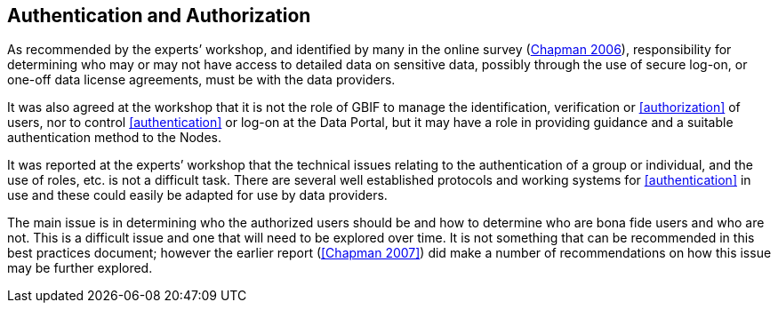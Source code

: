 == Authentication and Authorization

As recommended by the experts’ workshop, and identified by many in the online survey (https://doi.org/10.35035/vs84-0p13[Chapman 2006^]), responsibility for determining who may or may not have access to detailed data on sensitive data, possibly through the use of secure log-on, or one-off data license agreements, must be with the data providers.

It was also agreed at the workshop that it is not the role of GBIF to manage the identification, verification or <<authorization>> of users, nor to control <<authentication>> or log-on at the Data Portal, but it may have a role in providing guidance and a suitable authentication method to the Nodes. 

It was reported at the experts’ workshop that the technical issues relating to the authentication of a group or individual, and the use of roles, etc. is not a difficult task. There are several well established protocols and working systems for <<authentication>> in use and these could easily be adapted for use by data providers.

The main issue is in determining who the authorized users should be and how to determine who are bona fide users and who are not. This is a difficult issue and one that will need to be explored over time. It is not something that can be recommended in this best practices document; however the earlier report (<<Chapman 2007>>) did make a number of recommendations on how this issue may be further explored.
